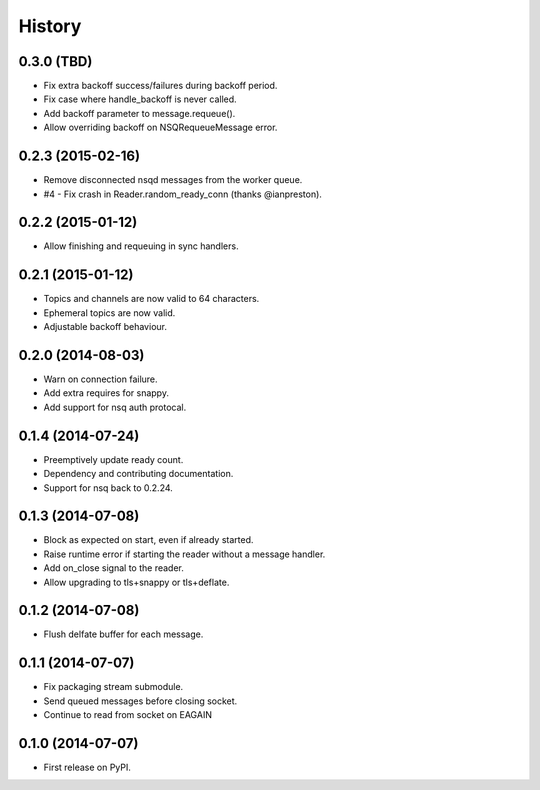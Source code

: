 .. :changelog:

History
-------

0.3.0 (TBD)
~~~~~~~~~~~
* Fix extra backoff success/failures during backoff period.
* Fix case where handle_backoff is never called.
* Add backoff parameter to message.requeue().
* Allow overriding backoff on NSQRequeueMessage error.

0.2.3 (2015-02-16)
~~~~~~~~~~~~~~~~~~
* Remove disconnected nsqd messages from the worker queue.
* #4 - Fix crash in Reader.random_ready_conn (thanks @ianpreston).

0.2.2 (2015-01-12)
~~~~~~~~~~~~~~~~~~
* Allow finishing and requeuing in sync handlers.

0.2.1 (2015-01-12)
~~~~~~~~~~~~~~~~~~
* Topics and channels are now valid to 64 characters.
* Ephemeral topics are now valid.
* Adjustable backoff behaviour.

0.2.0 (2014-08-03)
~~~~~~~~~~~~~~~~~~
* Warn on connection failure.
* Add extra requires for snappy.
* Add support for nsq auth protocal.

0.1.4 (2014-07-24)
~~~~~~~~~~~~~~~~~~
* Preemptively update ready count.
* Dependency and contributing documentation.
* Support for nsq back to 0.2.24.

0.1.3 (2014-07-08)
~~~~~~~~~~~~~~~~~~

* Block as expected on start, even if already started.
* Raise runtime error if starting the reader without a message handler.
* Add on_close signal to the reader.
* Allow upgrading to tls+snappy or tls+deflate.

0.1.2 (2014-07-08)
~~~~~~~~~~~~~~~~~~

* Flush delfate buffer for each message.

0.1.1 (2014-07-07)
~~~~~~~~~~~~~~~~~~

* Fix packaging stream submodule.
* Send queued messages before closing socket.
* Continue to read from socket on EAGAIN


0.1.0 (2014-07-07)
~~~~~~~~~~~~~~~~~~

* First release on PyPI.
